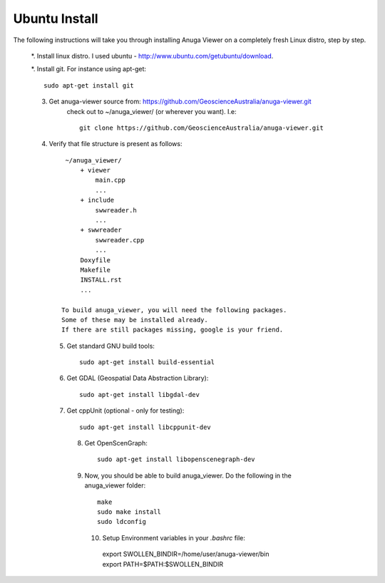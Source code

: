 
Ubuntu Install
==============


The following instructions will take you through installing Anuga Viewer on a completely fresh Linux distro, step by step.

 *. Install linux distro. I used ubuntu - http://www.ubuntu.com/getubuntu/download.

 *. Install git. For instance using apt-get::
    
          sudo apt-get install git

 3. Get anuga-viewer source from: https://github.com/GeoscienceAustralia/anuga-viewer.git
       check out to ~/anuga_viewer/ (or wherever you want). I.e::
       
         git clone https://github.com/GeoscienceAustralia/anuga-viewer.git
      

 4. Verify that file structure is present as follows::

        ~/anuga_viewer/
	    + viewer
		main.cpp
		...
	    + include
		swwreader.h
		...
	    + swwreader
		swwreader.cpp
		...
	    Doxyfile
	    Makefile
	    INSTALL.rst
	    ...

       To build anuga_viewer, you will need the following packages. 
       Some of these may be installed already. 
       If there are still packages missing, google is your friend.
	
  5. Get standard GNU build tools::

	  sudo apt-get install build-essential 
	
  6. Get GDAL (Geospatial Data Abstraction Library)::

	sudo apt-get install libgdal-dev
	
  7. Get cppUnit (optional - only for testing)::

	sudo apt-get install libcppunit-dev
	
    8. Get OpenScenGraph::

        sudo apt-get install libopenscenegraph-dev
        
    9. Now, you should be able to build anuga_viewer. Do the following in the anuga_viewer folder::

         make
         sudo make install
         sudo ldconfig
      
      10. Setup Environment variables in your `.bashrc` file::
    	
    	export SWOLLEN_BINDIR=/home/user/anuga-viewer/bin
    	export PATH=$PATH:$SWOLLEN_BINDIR
